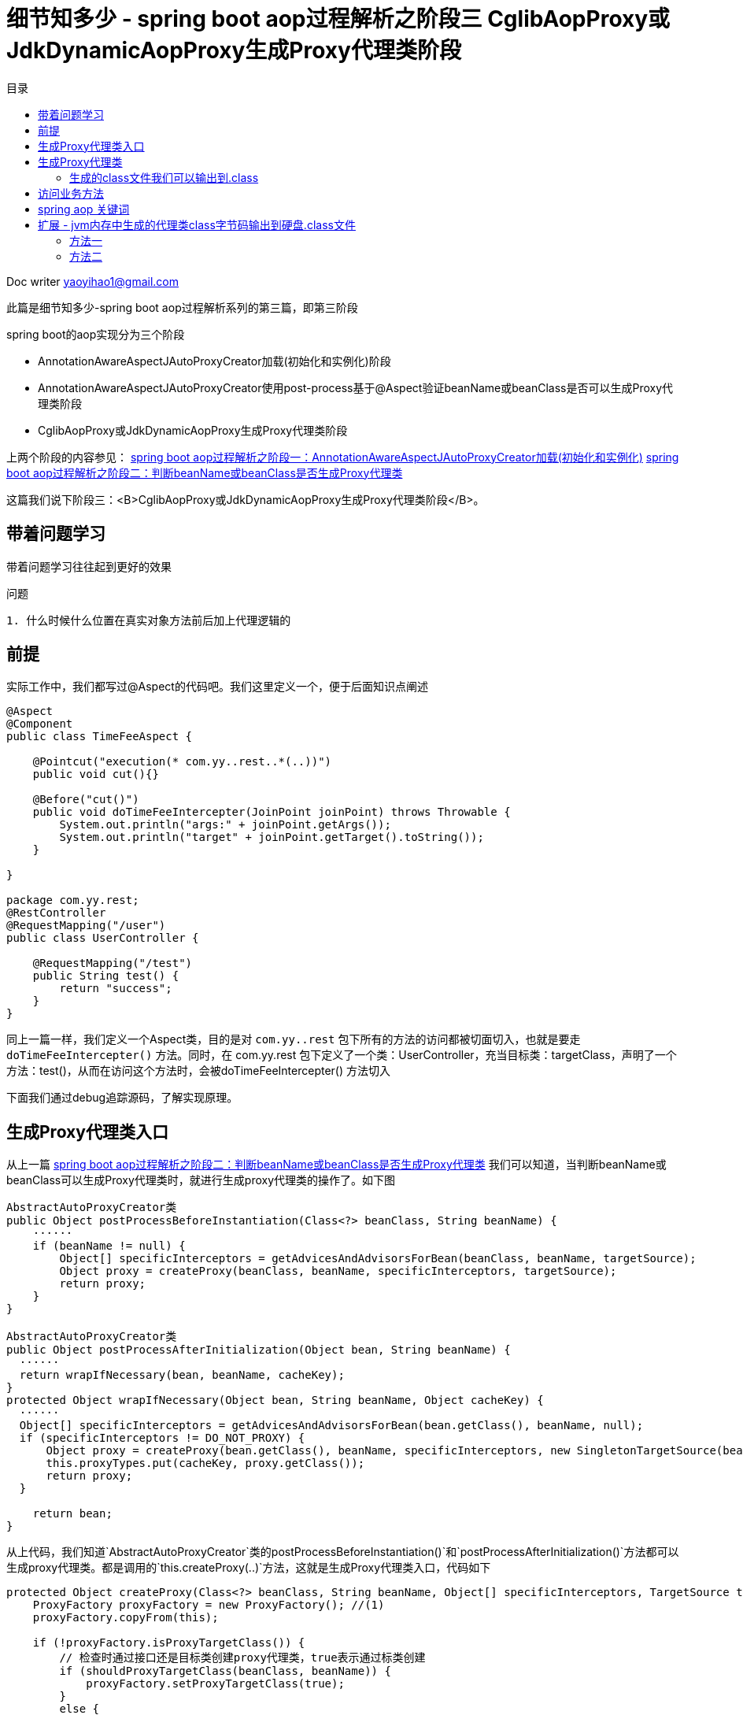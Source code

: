 = 细节知多少 - spring boot aop过程解析之阶段三 CglibAopProxy或JdkDynamicAopProxy生成Proxy代理类阶段
:toc: left
:toc-title: 目录
:tip-caption: 💡
:note-caption: ℹ️
:important-caption: ❗
:caution-caption: 🔥
:warning-caption: ⚠️
// :tip-caption: :bulb:
// :note-caption: :information_source:
// :important-caption: :heavy_exclamation_mark:	
// :caution-caption: :fire:
// :warning-caption: :warning:
:icons: font

Doc writer yaoyihao1@gmail.com

此篇是细节知多少-spring boot aop过程解析系列的第三篇，即第三阶段

spring boot的aop实现分为三个阶段

- AnnotationAwareAspectJAutoProxyCreator加载(初始化和实例化)阶段
- AnnotationAwareAspectJAutoProxyCreator使用post-process基于@Aspect验证beanName或beanClass是否可以生成Proxy代理类阶段
- CglibAopProxy或JdkDynamicAopProxy生成Proxy代理类阶段

上两个阶段的内容参见：
https://yaoyuanyy.github.io/2019/04/28/%E7%BB%86%E8%8A%82%E6%8A%A0%E5%87%BA%E8%A1%80%20-%20spring%20boot%20aop%E5%8A%A8%E6%80%81%E4%BB%A3%E7%90%86%E8%A7%A3%E6%9E%90%E4%B9%8B%E9%98%B6%E6%AE%B5%E4%B8%89/[spring boot aop过程解析之阶段一：AnnotationAwareAspectJAutoProxyCreator加载(初始化和实例化)]
https://yaoyuanyy.github.io/2019/04/28/%E7%BB%86%E8%8A%82%E6%8A%A0%E5%87%BA%E8%A1%80%20-%20spring%20boot%20aop%E5%8A%A8%E6%80%81%E4%BB%A3%E7%90%86%E8%A7%A3%E6%9E%90%E4%B9%8B%E9%98%B6%E6%AE%B5%E4%B8%89/[spring boot aop过程解析之阶段二：判断beanName或beanClass是否生成Proxy代理类]


这篇我们说下阶段三：<B>CglibAopProxy或JdkDynamicAopProxy生成Proxy代理类阶段</B>。

== 带着问题学习

[tip]
带着问题学习往往起到更好的效果



问题
----
1. 什么时候什么位置在真实对象方法前后加上代理逻辑的

----

== 前提

实际工作中，我们都写过@Aspect的代码吧。我们这里定义一个，便于后面知识点阐述
----
@Aspect
@Component
public class TimeFeeAspect {

    @Pointcut("execution(* com.yy..rest..*(..))")
    public void cut(){}

    @Before("cut()")
    public void doTimeFeeIntercepter(JoinPoint joinPoint) throws Throwable {
        System.out.println("args:" + joinPoint.getArgs());
        System.out.println("target" + joinPoint.getTarget().toString());
    }

}

package com.yy.rest;
@RestController
@RequestMapping("/user")
public class UserController {

    @RequestMapping("/test")
    public String test() {
        return "success";
    }
}
----

同上一篇一样，我们定义一个Aspect类，目的是对 `com.yy..rest` 包下所有的方法的访问都被切面切入，也就是要走 `doTimeFeeIntercepter()` 方法。同时，在 com.yy.rest 包下定义了一个类：UserController，充当目标类：targetClass，声明了一个方法：test()，从而在访问这个方法时，会被doTimeFeeIntercepter() 方法切入

下面我们通过debug追踪源码，了解实现原理。

== 生成Proxy代理类入口

从上一篇 https://yaoyuanyy.github.io/2019/04/28/%E7%BB%86%E8%8A%82%E6%8A%A0%E5%87%BA%E8%A1%80%20-%20spring%20boot%20aop%E5%8A%A8%E6%80%81%E4%BB%A3%E7%90%86%E8%A7%A3%E6%9E%90%E4%B9%8B%E9%98%B6%E6%AE%B5%E4%B8%89[spring boot aop过程解析之阶段二：判断beanName或beanClass是否生成Proxy代理类] 我们可以知道，当判断beanName或beanClass可以生成Proxy代理类时，就进行生成proxy代理类的操作了。如下图

----
AbstractAutoProxyCreator类
public Object postProcessBeforeInstantiation(Class<?> beanClass, String beanName) {
    ······
    if (beanName != null) {
        Object[] specificInterceptors = getAdvicesAndAdvisorsForBean(beanClass, beanName, targetSource);
        Object proxy = createProxy(beanClass, beanName, specificInterceptors, targetSource);
        return proxy;
    }
}

AbstractAutoProxyCreator类
public Object postProcessAfterInitialization(Object bean, String beanName) {
  ······
  return wrapIfNecessary(bean, beanName, cacheKey);
}
protected Object wrapIfNecessary(Object bean, String beanName, Object cacheKey) {
  ······
  Object[] specificInterceptors = getAdvicesAndAdvisorsForBean(bean.getClass(), beanName, null);
  if (specificInterceptors != DO_NOT_PROXY) {
      Object proxy = createProxy(bean.getClass(), beanName, specificInterceptors, new SingletonTargetSource(bean));
      this.proxyTypes.put(cacheKey, proxy.getClass());
      return proxy;
  }

    return bean;
}
----
从上代码，我们知道`AbstractAutoProxyCreator`类的postProcessBeforeInstantiation()`和`postProcessAfterInitialization()`方法都可以生成proxy代理类。都是调用的`this.createProxy(..)`方法，这就是生成Proxy代理类入口，代码如下
----
protected Object createProxy(Class<?> beanClass, String beanName, Object[] specificInterceptors, TargetSource targetSource) {
    ProxyFactory proxyFactory = new ProxyFactory(); //(1)
    proxyFactory.copyFrom(this);

    if (!proxyFactory.isProxyTargetClass()) {
        // 检查时通过接口还是目标类创建proxy代理类，true表示通过标类创建
        if (shouldProxyTargetClass(beanClass, beanName)) {
            proxyFactory.setProxyTargetClass(true);
        }
        else {
            evaluateProxyInterfaces(beanClass, proxyFactory);
        }
    }

    Advisor[] advisors = buildAdvisors(beanName, specificInterceptors);//(2)
    proxyFactory.addAdvisors(advisors);
    proxyFactory.setTargetSource(targetSource);
    customizeProxyFactory(proxyFactory);

    proxyFactory.setFrozen(this.freezeProxy);
    if (advisorsPreFiltered()) {
        proxyFactory.setPreFiltered(true);
    }

    return proxyFactory.getProxy(getProxyClassLoader());
}
----
首先创建了一个 `ProxyFactory` ，看名字就知道含义：proxy的工厂。注意这句代码 `proxyFactory.copyFrom(this)` ，其中的this为 `AnnotationAwareAspectJAutoProxyCreator` 对象，还记得吗，spring项目初始化时，aop相关实例化 `xxxProxyAutoConfiguration` 就是 `AnnotationAwareAspectJAutoProxyCreator` 类，他的 `proxyTargetClass` 和 `exposeProxy` 等属性通过 `proxyFactory.copyFrom(this)` 传递给 `proxyFactory` 属性。
然后通过 `buildAdvisors(beanName, specificInterceptors)` 方法构建advisor，看他的  `specificInterceptors` 参数，往上追溯可以知道是post-process方法传递进来的，结合 https://yaoyuanyy.github.io/2019/04/28/%E7%BB%86%E8%8A%82%E6%8A%A0%E5%87%BA%E8%A1%80%20-%20spring%20boot%20aop%E5%8A%A8%E6%80%81%E4%BB%A3%E7%90%86%E8%A7%A3%E6%9E%90%E4%B9%8B%E9%98%B6%E6%AE%B5%E4%B8%89/[spring boot aop过程解析之阶段二：判断beanName或beanClass是否生成Proxy代理类] ，我们可以知道specificInterceptors之一就是 `InstantiationModelAwarePointcutAdvisorImpl` 实例。所以生成的 `advisors` 包含 `InstantiationModelAwarePointcutAdvisorImpl` 实例，同时将 `advisors` 赋值给 `proxyFactory.addAdvisors(advisors)` 。接下来，通过 `proxyFactory.getProxy(getProxyClassLoader())` 生成proxy代理类

== 生成Proxy代理类
看下 `proxyFactory.getProxy(getProxyClassLoader())` 内部实现
----
public Object getProxy(ClassLoader classLoader) {
    return createAopProxy().getProxy(classLoader);
}
----
只有一行代码，但是确包含很多内容， `createAopProxy()` 是一部分； `getProxy(classLoader)` 是另一部分

先说 `createAopProxy()` ，看内部实现
----
ProxyFactory类
protected final synchronized AopProxy createAopProxy() {
    return getAopProxyFactory().createAopProxy(this);
}

public AopProxyFactory getAopProxyFactory() {
    // aopProxyFactory = new DefaultAopProxyFactory()
    return this.aopProxyFactory;
}

// DefaultAopProxyFactory类
public AopProxy createAopProxy(AdvisedSupport config) throws AopConfigException {
    if (config.isOptimize() || config.isProxyTargetClass() || hasNoUserSuppliedProxyInterfaces(config)) {
        Class<?> targetClass = config.getTargetClass();
        if (targetClass.isInterface() || Proxy.isProxyClass(targetClass)) {
            return new JdkDynamicAopProxy(config);
        }
        return new ObjenesisCglibAopProxy(config);
    }
    else {
        return new JdkDynamicAopProxy(config);
    }
}
----

`createAopProxy方法` 正式创建xxxAopProxy了，到底是创建Jdk动态代理还是cglib动态代理呢，看条件，条件之一 `proxyTargetClass` 的值是我们所能控制的，因为可以在我们的项目启动类中加入类似
 `@EnableAspectJAutoProxy(proxyTargetClass = true, exposeProxy = true)` 的配置。这是全局设置。还有每次创建proxy的设置： `shouldProxyTargetClass(beanClass, beanName)` ，逻辑为beanName有没有接口，有接口 `proxyTargetClass=false` ；没有接口，`proxyTargetClass=true` 。对于我们开头定义的 `UserController` ，由于没有接口，所以生成代理时是cglib代理，即 `new ObjenesisCglibAopProxy(config)` ，看其及父类构造函数

----
public CglibAopProxy(AdvisedSupport config){
    this.advised = config;
    this.advisedDispatcher = new AdvisedDispatcher(this.advised);
}
----

`AdvisedSupport` 是 `proxyFactory` 的父类，`CglibAopProxy` 拥有一个 `AdvisedSupport` 类型的advised属性，而这个advised拥有 `advisors` 、 `proxyTargetClass` 、 `exposeProxy` 等，所以 `CglibAopProxy` 就等于有了 `advisors` 、 `proxyTargetClass` 、 `exposeProxy` 。

aopProxy已经创建了，下面说另一部分：getProxy(classLoader)，看内部代码

----
CglibAopProxy类
public Object getProxy(ClassLoader classLoader) {
    Class<?> rootClass = this.advised.getTargetClass();
    Class<?> proxySuperClass = rootClass;
    // 这里判断rootClass是否是Cglib代理所产生的类（内部判断rootClass的className是否包含$$）
    if (ClassUtils.isCglibProxyClass(rootClass)) {
        proxySuperClass = rootClass.getSuperclass();
        Class<?>[] additionalInterfaces = rootClass.getInterfaces();
        for (Class<?> additionalInterface : additionalInterfaces) {
            this.advised.addInterface(additionalInterface);
        }
    }

    // 方法校验，final方法不能被代理，记录日志
    validateClassIfNecessary(proxySuperClass, classLoader);

    // Configure CGLIB Enhancer...
    Enhancer enhancer = createEnhancer();
    if (classLoader != null) {
        enhancer.setClassLoader(classLoader);
        if (classLoader instanceof SmartClassLoader &&
                ((SmartClassLoader) classLoader).isClassReloadable(proxySuperClass)) {
            enhancer.setUseCache(false);
        }
    }
    enhancer.setSuperclass(proxySuperClass);
    enhancer.setInterfaces(AopProxyUtils.completeProxiedInterfaces(this.advised));
    enhancer.setNamingPolicy(SpringNamingPolicy.INSTANCE);
    enhancer.setStrategy(new ClassLoaderAwareUndeclaredThrowableStrategy(classLoader));

    Callback[] callbacks = getCallbacks(rootClass);
    Class<?>[] types = new Class<?>[callbacks.length];
    for (int x = 0; x < types.length; x++) {
        types[x] = callbacks[x].getClass();
    }
    // fixedInterceptorMap only populated at this point, after getCallbacks call above
    enhancer.setCallbackFilter(new ProxyCallbackFilter(
            this.advised.getConfigurationOnlyCopy(), this.fixedInterceptorMap, this.fixedInterceptorOffset));
    enhancer.setCallbackTypes(types);

    // Generate the proxy class and create a proxy instance.
    return createProxyClassAndInstance(enhancer, callbacks);
}
----

`getProxy()方法会创建一个 `Enhancer` 对象，这个工具类负责生成代理类的class，只不过这个class不是文本的形式，而是在内存中。 `Enhancer` 会被赋值生成proxy代理类是用于的属性，说下这些属性即作

- superclass：目标类
- Interfaces：目标类和代理类的接口
- namingPolicy：生成代理类名称策略, 如"xxx\$\$EnhancerBySpringCGLIB$$d2e4a5ae"这个文本形式就是namingPolicy生成的
- strategy：生成代理类class策略
- callbackFilter：设置对不同方法执行不同的回调逻辑，或者根本不执行回调
- callBackTypes：都会赋值给Enhancer对象用于生成Proxy代理类。callBackTypes就是aop interceptor，CGLIB中对于方法的拦截是通过将自定义的拦截器（实现MethodInterceptor接口）加入Callback中并在调用代理时直接激活拦截器中的intercept方法来实现的，DynamicAdvisedInterceptor继承自MethodInterceptor，而包含AspectJMethodBeforeAdvice的advised属性又封装在DynamicAdvisedInterceptor中，DynamicAdvisedInterceptor又赋值到callBack。所以当我们curl访问目标类方法时会被proxy代理类的拦截器拦截，继而会走切面的AspectJMethodBeforeAdvice对象的方法执行切面逻辑。下面就详细下CallbackTypes，看getCallbacks方法代码，如下

----
private Callback[] getCallbacks(Class<?> rootClass) throws Exception {
    // Parameters used for optimization choices...
    boolean exposeProxy = this.advised.isExposeProxy();
    boolean isFrozen = this.advised.isFrozen();
    boolean isStatic = this.advised.getTargetSource().isStatic();

    // Choose an "aop" interceptor (used for AOP calls).
    Callback aopInterceptor = new DynamicAdvisedInterceptor(this.advised);

    // Choose a "straight to target" interceptor. (used for calls that are
    // unadvised but can return this). May be required to expose the proxy.
    Callback targetInterceptor;
    if (exposeProxy) {
        targetInterceptor = isStatic ?
                new StaticUnadvisedExposedInterceptor(this.advised.getTargetSource().getTarget()) :
                new DynamicUnadvisedExposedInterceptor(this.advised.getTargetSource());
    }
    else {
        targetInterceptor = isStatic ?
                new StaticUnadvisedInterceptor(this.advised.getTargetSource().getTarget()) :
                new DynamicUnadvisedInterceptor(this.advised.getTargetSource());
    }

    // Choose a "direct to target" dispatcher (used for
    // unadvised calls to static targets that cannot return this).
    Callback targetDispatcher = isStatic ?
            new StaticDispatcher(this.advised.getTargetSource().getTarget()) : new SerializableNoOp();

    Callback[] mainCallbacks = new Callback[] {
            aopInterceptor,  // for normal advice
            targetInterceptor,  // invoke target without considering advice, if optimized
            new SerializableNoOp(),  // no override for methods mapped to this
            targetDispatcher, this.advisedDispatcher,
            new EqualsInterceptor(this.advised),
            new HashCodeInterceptor(this.advised)
    };

    Callback[] callbacks;
}
----

可以看到， `mainCallbacks` 是最终生成的callbacks，包含7个callback，属于几类，分别说下

- DynamicAdvisedInterceptor：核心的aop interceptor，aspect的AspectJMethodBeforeAdvice就被赋值在这里。访问业务方法时就会先访问DynamicAdvisedInterceptor的intercept方法，详情看此方法
- StaticUnadvisedExposedInterceptor：用于没有advice chain的静态目标
- SerializableNoOp 什么操作也不做，代理类直接调用被代理的方法不进行拦截
- Dispatcher 每次调用都会重新加载被代理的对象



下面看下getProxy方法 `createProxyClassAndInstance` 方法，这个方法创建proxy class并实例化为instance，看下内部代码

----
protected Object createProxyClassAndInstance(Enhancer enhancer, Callback[] callbacks) {
    // 创建class
    Class<?> proxyClass = enhancer.createClass();
    // 实例化proxyClass为instance
    Object proxyInstance = proxyInstance = objenesis.newInstance(proxyClass, enhancer.getUseCache());
    ((Factory) proxyInstance).setCallbacks(callbacks);
    return proxyInstance;
}

private Object createHelper() {
    Object key = KEY_FACTORY.newInstance(this.superclass != null ? this.superclass.getName() : null, ReflectUtils.getNames(this.interfaces), this.filter == ALL_ZERO ? null : new WeakCacheKey(this.filter), this.callbackTypes, this.useFactory, this.interceptDuringConstruction, this.serialVersionUID);
    Object result = super.create(key);
    return result;
}

protected Object create(Object key) {
    ClassLoader loader = this.getClassLoader();
    Map<ClassLoader, AbstractClassGenerator.ClassLoaderData> cache = CACHE;
    AbstractClassGenerator.ClassLoaderData data = (AbstractClassGenerator.ClassLoaderData)cache.get(loader);
    // 此处又使用了双重检查机制(double check and synchronized)来避免锁竞争，这个机制在java和spring中多次使用
    if (data == null) {
        synchronized(AbstractClassGenerator.class) {
            data = (AbstractClassGenerator.ClassLoaderData)cache.get(loader);
            if (data == null) {
                data = new AbstractClassGenerator.ClassLoaderData(loader);
            }
        }
    }
    this.key = key;
    // 获取class
    Object obj = data.get(this, this.getUseCache());
    return obj instanceof Class ? this.firstInstance((Class)obj) : this.nextInstance(obj);
}

public Object get(AbstractClassGenerator gen, boolean useCache) {
    if (!useCache) {
        // 生成代理类
        return gen.generate(this);
    } else {
        Object cachedValue = this.generatedClasses.get(gen);
        return gen.unwrapCachedValue(cachedValue);
    }
}

protected V createEntry(final K key, KK cacheKey, Object v) {
    FutureTask task = new FutureTask(new Callable<V>() {
            public V call() throws Exception {
                // 异步执行下面的generate()方法
                return LoadingCache.this.loader.apply(key);
            }
        });
    }
    task.run();
    return ask.get();
}

// future新起了一个线程来完成这个生成逻辑
protected Class generate(AbstractClassGenerator.ClassLoaderData data) {
    String className;
    synchronized(classLoader) {
        // 声明代理类的名字
        className = this.generateClassName(data.getUniqueNamePredicate());
    }
    // 使用指定策略生成代理类字节流数组
    byte[] b = this.strategy.generate(this);
    className = ClassNameReader.getClassName(new ClassReader(b));
    // 生成代理类
    gen = ReflectUtils.defineClass(className, b, classLoader, protectionDomain);

    return gen;
}

private String generateClassName(Predicate nameTestPredicate) {
    // 使用指定的name生成政策生成代理类的名字
    return this.namingPolicy.getClassName(this.namePrefix, this.source.name, this.key, nameTestPredicate);
}

public String getClassName(String prefix, String source, Object key, Predicate names) {
    if (prefix == null) {
        prefix = "org.springframework.cglib.empty.Object";
    } else if (prefix.startsWith("java")) {
        prefix = "$" + prefix;
    }

    String base = prefix + "$$" + source.substring(source.lastIndexOf(46) + 1) + this.getTag() + "$$" + Integer.toHexString(STRESS_HASH_CODE ? 0 : key.hashCode());
    String attempt = base;

    for(int var7 = 2; names.evaluate(attempt); attempt = base + "_" + var7++) {
    }

    return attempt;
}
----

上述代码着重贴了proxy代理类的名字的生成过程，这是平时你debug代理类时常看见的名字。所以了解名字的生成过程有助于你理解更深层的东西。

=== 生成的class文件我们可以输出到.class
到这，proxy代理类的生成过程就说完了，整个过程生成的代理类都是在内存的，我们可以通过设置，将内存中生成的代理类class字节码输出到硬盘的.class文件中，输出到.class的方法见文末 `扩展` 部分

----
package com.yy.rest;

import **

public class UserController$$EnhancerBySpringCGLIB$$bd9c2334 extends UserController implements SpringProxy, Advised, Factory {
    private boolean CGLIB$BOUND;
    public static Object CGLIB$FACTORY_DATA;
    private static final ThreadLocal CGLIB$THREAD_CALLBACKS;
    private static final Callback[] CGLIB$STATIC_CALLBACKS;
    private MethodInterceptor CGLIB$CALLBACK_0;
    private MethodInterceptor CGLIB$CALLBACK_1;
    private NoOp CGLIB$CALLBACK_2;
    private Dispatcher CGLIB$CALLBACK_3;
    private Dispatcher CGLIB$CALLBACK_4;
    private MethodInterceptor CGLIB$CALLBACK_5;
    private MethodInterceptor CGLIB$CALLBACK_6;
    private static Object CGLIB$CALLBACK_FILTER;
    private static final Method CGLIB$test$0$Method;
    private static final MethodProxy CGLIB$test$0$Proxy;
    private static final Object[] CGLIB$emptyArgs;
    private static final Method CGLIB$queryOne$1$Method;
    private static final MethodProxy CGLIB$queryOne$1$Proxy;
    private static final Method CGLIB$hello$2$Method;
    private static final MethodProxy CGLIB$hello$2$Proxy;
    private static final Method CGLIB$equals$3$Method;
    private static final MethodProxy CGLIB$equals$3$Proxy;
    private static final Method CGLIB$toString$4$Method;
    private static final MethodProxy CGLIB$toString$4$Proxy;
    private static final Method CGLIB$hashCode$5$Method;
    private static final MethodProxy CGLIB$hashCode$5$Proxy;
    private static final Method CGLIB$clone$6$Method;
    private static final MethodProxy CGLIB$clone$6$Proxy;

     

    final String CGLIB$test$0() {
        return super.test();
    }

    public final String test() {
        try {
            MethodInterceptor var10000 = this.CGLIB$CALLBACK_0;
            if (var10000 == null) {
                CGLIB$BIND_CALLBACKS(this);
                var10000 = this.CGLIB$CALLBACK_0;
            }
            // var10000实际上是DynamicAdvisedInterceptor类
            return var10000 != null ? (String)var10000.intercept(this, CGLIB$test$0$Method, CGLIB$emptyArgs, CGLIB$test$0$Proxy) : super.test();
        } catch (Error | RuntimeException var1) {
            throw var1;
        } catch (Throwable var2) {
            throw new UndeclaredThrowableException(var2);
        }
    }

    ......
}
----

这里只列出了test方法的代码，还有很多其他的方法代码，运行你的代码就可以看到全部了

== 访问业务方法

下面我们看下访问controller方法时是怎样走入代理类的方法的，又怎么进入切面的方法的，最后又是怎么进去目标方法的

在浏览器或者命令行访问链接：http://localhost:20282/user/test。通过下图的调用栈可以看到

image::https://raw.githubusercontent.com/yaoyuanyy/MarkdownPhotos/master/img/20201129083820.png[20201129083820]


首先访问了 `UserController` 代理类： `UserController\$\$EnhancerBySpringCGLIB$$bd9c2334` 的方法，从 `UserController\$\$EnhancerBySpringCGLIB\$\$bd9c2334` 的源码我们知道，它的test方法内引用了 `MethodInterceptor` 类型属性，所以调用了 `DynamicAdvisedInterceptor.intercept()` 方法。我们看下这个方法的内部

----
public Object intercept(Object proxy, Method method, Object[] args, MethodProxy methodProxy) throws Throwable {
    try {
       
        oldProxy = AopContext.setCurrentProxy(proxy);
        targetClass = target.getClass();
       
        // 获取MethodInterceptor集合，而相应的MethodInterceptor包含对应的Advice类型属性
        List<Object> chain = this.advised.getInterceptorsAndDynamicInterceptionAdvice(method, targetClass); // (1)
        
        if (chain.isEmpty() && Modifier.isPublic(method.getModifiers())) {
            // 直接调用目标方法
            retVal = methodProxy.invoke(target, argsToUse);
        }
        else {
            // We need to create a method invocation...
            retVal = new CglibMethodInvocation(proxy, target, method, args, targetClass, chain, methodProxy).proceed();// (2)
        }
        retVal = processReturnType(proxy, target, method, retVal);
        return retVal;
    }
    finally {
       AopContext.setCurrentProxy(oldProxy);
    }
}
----

方法(1)处获取`MethodIntercetor`集合，从而获取对应的`dvice`集合，如下图

image::https://raw.githubusercontent.com/yaoyuanyy/MarkdownPhotos/master/img/20201129084042.png[20201129084042]


方法(2)处创建一个 `CglibMethodInvocation` ， `CglibMethodInvocation` 拥有一个 `MethodInterceptor` 集合，通过 `proceed()` 方法执行 `interceptor chain `。所有这里运用了一个设计模式： *责任链模式的变种*，类似 `tomcat filter` 的形式。
具体如下，运行这个链的入口是 `DynamicAdvisedInterceptor.intercept()` 。这个方法会获取interceptor集合，然后创建一个 `CglibMethodInvocation` 对象，并把interceptor集合传递给 `CglibMethodInvocation` 对象的 `interceptorsAndDynamicMethodMatchers` 属性， 然后调用 `CglibMethodInvocation` 对象的proceed()，proceed()会遍历 `interceptorsAndDynamicMethodMatchers(其实就是interceptor集合)` 从而执行每个 `interceptor.invoke(MethodInvocation)` 自身的逻辑，因为这个时候 `MethodInvocation` 会传递给 `invoke` 方法，所以每一个 `invoke` 方法内部都会执行 `MethodInvocation.proceed()` ，从而这样形成了一个链式的调用关系。我们看下链式代码结构

----
MethodInvocation类
public Object proceed() throws Throwable {
    // 链式调用终结点
    if (this.currentInterceptorIndex == this.interceptorsAndDynamicMethodMatchers.size() - 1) {
        return invokeJoinpoint();
    }
    // 从interceptor集合中获取一个interceptor
    Object interceptorOrInterceptionAdvice =
            this.interceptorsAndDynamicMethodMatchers.get(++this.currentInterceptorIndex);
    // 调用这个interceptor.invoke方法，开始走链了
    return ((MethodInterceptor) interceptorOrInterceptionAdvice).invoke(this);
}
MethodInterceptor类
public interface MethodInterceptor extends Interceptor {
    
    Object invoke(MethodInvocation invocation) throws Throwable;
}

MethodInterceptor实现类
public Object invoke(MethodInvocation mi) throws Throwable {
    // 又调回MethodInvocation.proceed()方法
    return mi.proceed();
}

----
以上就是链式调用的代码结构，现在通过结构流程图的方法更直观的看下
todo


因为这里我们只有一个interceptor，所以只执行它了，如下图

image::https://raw.githubusercontent.com/yaoyuanyy/MarkdownPhotos/master/img/20201129084156.png[20201129084156]

从图中我们知道，调用了 `MethodBeforeAdvice.before()` 方法， `MethodBeforeAdvice` 持有 `aspectJAdviceMethod` 属性，这个 `aspectJAdviceMethod` 其实就 `TimeFeeAspect.doTimeFeeIntercepter()` 方法，所以before方法会进去我们定义的Aspect切面，从而实现了切入方法的功能

== spring aop 关键词
现在我们走了一遍spring aop生成代理类的逻辑和代码实现方式，感觉门清了。但千万不要忽略时间老人的魔力，不久的以后你可能没有这么清晰的记忆了，一些点可能已经忘记了。这个时候关键词会给你指引和作为回忆的钥匙
spring aop 关键词

1. AdvisedSupport
----
1. Base class for AOP proxy configuration managers
2. ProxyConfig的子类，又是ProxyFactory的父类
3. 包含Advisor，而advisor又包含advice
----

2.AbstractAutoProxyCreator
----
1. 前后置方法生成代理类逻辑
2. postProcessBeforeInstantiation()
3. postProcessAfterInitialization()
----

3.InstantiationModelAwarePointcutAdvisor
----
看名字知道他是一个advisor，是它携带者pointcut和advice，从abstractAutoProxyCreater的后置方法传递给到ProxyFacatory，再传递到CglibMethodInvocation中
1. 包含pointcut(expression)
2. 包含advice：TimeFeeAspect.doTimeFeeIntercepter
----

4.MethodInterceptor内部类DynamicAdvisedInterceptor
----
DynamicAdvisedInterceptor是interceptor责任链模式的开始处。代理类把它切入到真实对象方法前后，执行切入功能
----

5.MethodBeforeAdvice

== 扩展 - jvm内存中生成的代理类class字节码输出到硬盘.class文件

以下两种方法的代码放在main方法中

=== 方法一

----
该设置用于输出cglib动态代理产生的类
System.setProperty(DebuggingClassWriter.DEBUG_LOCATION_PROPERTY, "/Users/xx/skyler");

该设置用于输出jdk动态代理产生的类，输出的文件路径为your project下。如我的项目是java_example, $ProxyX.class在java_example/com/sun/proxy/下
System.getProperties().put("sun.misc.ProxyGenerator.saveGeneratedFiles", "true");
----

=== 方法二

----
writeProxyClass2File("/Users/xx/skyler/project/mytest/java_example/target/classes/com/yy/example/pattern_mode/structure/proxy/dynamic_proxy/spring_aop/$Proxy2.class");

/**
  * 将内存中的$ProxyX对象生成$ProxyX.class文件存放到指定的硬盘位置
  *
  * @param outPath 存放到的硬盘位置
  */
public static void writeProxyClass2File(String outPath) {
    byte[] bytes = ProxyGenerator.generateProxyClass("$Proxy2", new Class[]{House.class});
    try (OutputStream outputStream = new FileOutputStream(new File(outPath))) {
        outputStream.write(bytes);
        outputStream.flush();
    } catch (FileNotFoundException e) {
        e.printStackTrace();
    } catch (IOException e) {
        e.printStackTrace();
    }
}
----  